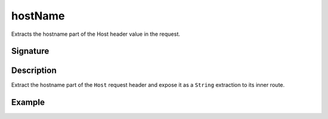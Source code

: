 .. _-hostName-:

hostName
========

Extracts the hostname part of the Host header value in the request.


Signature
---------

.. includecode:: /../spray-routing/src/main/scala/spray/routing/directives/HostDirectives.scala
   :snippet: hostName


Description
-----------

Extract the hostname part of the ``Host`` request header and expose it as a ``String`` extraction
to its inner route.


Example
-------

.. includecode:: ../code/docs/directives/HostDirectivesExamplesSpec.scala
   :snippet: extract-hostname
